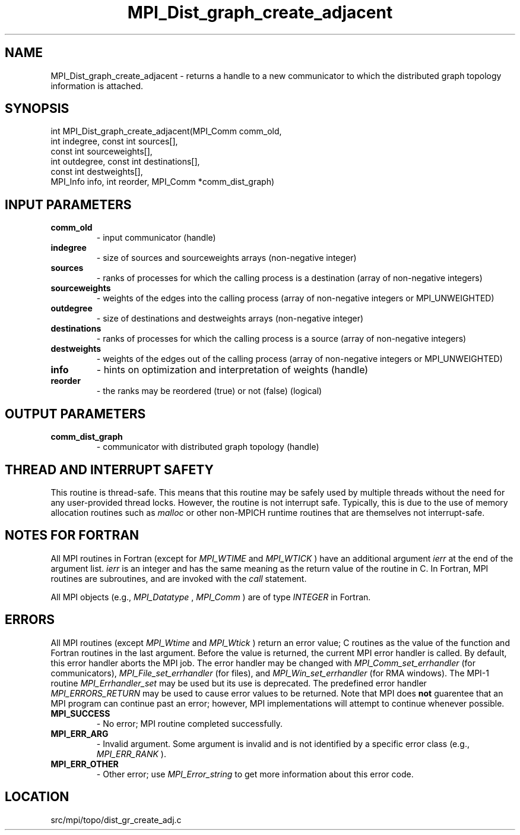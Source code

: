 .TH MPI_Dist_graph_create_adjacent 3 "4/24/2013" " " "MPI"
.SH NAME
MPI_Dist_graph_create_adjacent \-  returns a handle to a new communicator to which the distributed graph topology information is attached. 
.SH SYNOPSIS
.nf
int MPI_Dist_graph_create_adjacent(MPI_Comm comm_old,
                                   int indegree, const int sources[],
                                   const int sourceweights[],
                                   int outdegree, const int destinations[],
                                   const int destweights[],
                                   MPI_Info info, int reorder, MPI_Comm *comm_dist_graph)
.fi
.SH INPUT PARAMETERS
.PD 0
.TP
.B comm_old 
- input communicator (handle)
.PD 1
.PD 0
.TP
.B indegree 
- size of sources and sourceweights arrays (non-negative integer)
.PD 1
.PD 0
.TP
.B sources 
- ranks of processes for which the calling process is a
destination (array of non-negative integers)
.PD 1
.PD 0
.TP
.B sourceweights 
- weights of the edges into the calling
process (array of non-negative integers or MPI_UNWEIGHTED)
.PD 1
.PD 0
.TP
.B outdegree 
- size of destinations and destweights arrays (non-negative integer)
.PD 1
.PD 0
.TP
.B destinations 
- ranks of processes for which the calling process is a
source (array of non-negative integers)
.PD 1
.PD 0
.TP
.B destweights 
- weights of the edges out of the calling process 
(array of non-negative integers or MPI_UNWEIGHTED)
.PD 1
.PD 0
.TP
.B info 
- hints on optimization and interpretation of weights (handle)
.PD 1
.PD 0
.TP
.B reorder 
- the ranks may be reordered (true) or not (false) (logical)
.PD 1

.SH OUTPUT PARAMETERS
.PD 0
.TP
.B comm_dist_graph 
- communicator with distributed graph topology (handle)
.PD 1

.SH THREAD AND INTERRUPT SAFETY

This routine is thread-safe.  This means that this routine may be
safely used by multiple threads without the need for any user-provided
thread locks.  However, the routine is not interrupt safe.  Typically,
this is due to the use of memory allocation routines such as 
.I malloc
or other non-MPICH runtime routines that are themselves not interrupt-safe.

.SH NOTES FOR FORTRAN
All MPI routines in Fortran (except for 
.I MPI_WTIME
and 
.I MPI_WTICK
) have
an additional argument 
.I ierr
at the end of the argument list.  
.I ierr
is an integer and has the same meaning as the return value of the routine
in C.  In Fortran, MPI routines are subroutines, and are invoked with the
.I call
statement.

All MPI objects (e.g., 
.I MPI_Datatype
, 
.I MPI_Comm
) are of type 
.I INTEGER
in Fortran.

.SH ERRORS

All MPI routines (except 
.I MPI_Wtime
and 
.I MPI_Wtick
) return an error value;
C routines as the value of the function and Fortran routines in the last
argument.  Before the value is returned, the current MPI error handler is
called.  By default, this error handler aborts the MPI job.  The error handler
may be changed with 
.I MPI_Comm_set_errhandler
(for communicators),
.I MPI_File_set_errhandler
(for files), and 
.I MPI_Win_set_errhandler
(for
RMA windows).  The MPI-1 routine 
.I MPI_Errhandler_set
may be used but
its use is deprecated.  The predefined error handler
.I MPI_ERRORS_RETURN
may be used to cause error values to be returned.
Note that MPI does 
.B not
guarentee that an MPI program can continue past
an error; however, MPI implementations will attempt to continue whenever
possible.

.PD 0
.TP
.B MPI_SUCCESS 
- No error; MPI routine completed successfully.
.PD 1
.PD 0
.TP
.B MPI_ERR_ARG 
- Invalid argument.  Some argument is invalid and is not
identified by a specific error class (e.g., 
.I MPI_ERR_RANK
).
.PD 1
.PD 0
.TP
.B MPI_ERR_OTHER 
- Other error; use 
.I MPI_Error_string
to get more information
about this error code. 
.PD 1
.SH LOCATION
src/mpi/topo/dist_gr_create_adj.c
